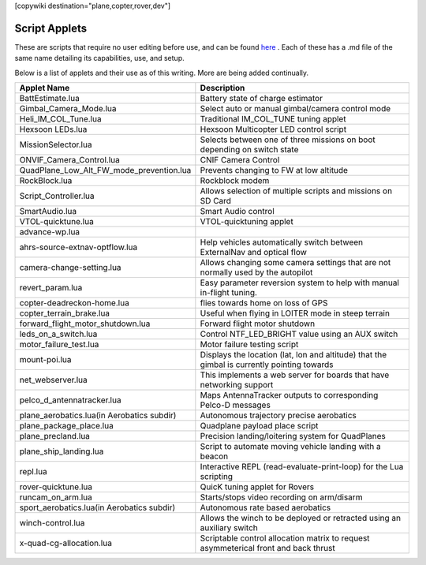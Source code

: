 .. _common-scripting-applets:
[copywiki destination="plane,copter,rover,dev"]

==============
Script Applets
==============

These are scripts that require no user editing before use, and can be found `here <https://github.com/ArduPilot/ardupilot/tree/master/libraries/AP_Scripting/applets>`_ . Each of these has a .md file of the same name detailing its capabilities, use, and setup.

Below is a list of applets and their use as of this writing. More are being added continually.

==========================================  ===========
Applet Name                                 Description
==========================================  ===========
BattEstimate.lua                            Battery state of charge estimator
Gimbal_Camera_Mode.lua                      Select auto or manual gimbal/camera control mode
Heli_IM_COL_Tune.lua                        Traditional IM_COL_TUNE tuning applet
Hexsoon LEDs.lua                            Hexsoon Multicopter LED control script
MissionSelector.lua                         Selects between one of three missions on boot depending on switch state
ONVIF_Camera_Control.lua                    CNIF Camera Control
QuadPlane_Low_Alt_FW_mode_prevention.lua    Prevents changing to FW at low altitude
RockBlock.lua                               Rockblock modem
Script_Controller.lua                       Allows selection of multiple scripts and missions on SD Card
SmartAudio.lua                              Smart Audio control
VTOL-quicktune.lua                          VTOL-quicktuning applet
advance-wp.lua
ahrs-source-extnav-optflow.lua              Help vehicles automatically switch between ExternalNav and optical flow
camera-change-setting.lua                   Allows changing some camera settings that are not normally used by the autopilot
revert_param.lua                            Easy parameter reversion system to help with manual in-flight tuning.
copter-deadreckon-home.lua                  flies towards home on loss of GPS
copter_terrain_brake.lua                    Useful when flying in LOITER mode in steep terrain
forward_flight_motor_shutdown.lua           Forward flight motor shutdown
leds_on_a_switch.lua                        Control NTF_LED_BRIGHT value using an AUX switch
motor_failure_test.lua                      Motor failure testing script
mount-poi.lua                               Displays the location (lat, lon and altitude) that the gimbal is currently pointing towards
net_webserver.lua                           This implements a web server for boards that have networking support
pelco_d_antennatracker.lua                  Maps AntennaTracker outputs to corresponding Pelco-D messages
plane_aerobatics.lua(in Aerobatics subdir)  Autonomous trajectory precise aerobatics
plane_package_place.lua                     Quadplane payload place script
plane_precland.lua                          Precision landing/loitering system for QuadPlanes
plane_ship_landing.lua                      Script to automate moving vehicle landing with a beacon
repl.lua                                    Interactive REPL (read-evaluate-print-loop) for the Lua scripting
rover-quicktune.lua                         QuicK tuning applet for Rovers
runcam_on_arm.lua                           Starts/stops video recording on arm/disarm 
sport_aerobatics.lua(in Aerobatics subdir)  Autonomous rate based aerobatics
winch-control.lua                           Allows the winch to be deployed or retracted using an auxiliary switch
x-quad-cg-allocation.lua                    Scriptable control allocation matrix to request asymmeterical front and back thrust
==========================================  ===========

